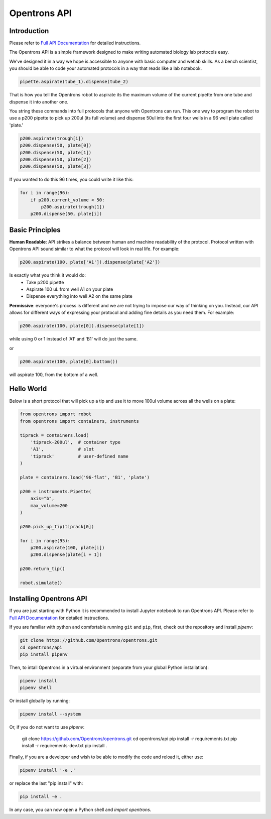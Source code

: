 =============
Opentrons API
=============

.. image:: https://travis-ci.org/OpenTrons/opentrons-api.svg?branch=master
   :target: https://travis-ci.org/OpenTrons/opentrons-api
   :alt: Build Status

.. image:: https://coveralls.io/repos/github/OpenTrons/opentrons-api/badge.svg?branch=master
   :target: https://coveralls.io/github/OpenTrons/opentrons-api?branch=master
   :alt: Coverage Status

.. _Full API Documentation: http://docs.opentrons.com

Introduction
------------

Please refer to `Full API Documentation`_ for detailed instructions.

The Opentrons API is a simple framework designed to make writing automated biology lab protocols easy. 

We've designed it in a way we hope is accessible to anyone with basic computer and wetlab skills. As a bench scientist, you should be able to code your automated protocols in a way that reads like a lab notebook. 

.. code-block:: python
   
   pipette.aspirate(tube_1).dispense(tube_2)

That is how you tell the Opentrons robot to aspirate its the maximum volume of the current pipette from one tube and dispense it into another one. 

You string these commands into full protocols that anyone with Opentrons can run. This one way to program the robot to use a p200 pipette to pick up 200ul (its full volume) and dispense 50ul into the first four wells in a 96 well plate called 'plate.'

.. code-block:: python
   
   p200.aspirate(trough[1])
   p200.dispense(50, plate[0])
   p200.dispense(50, plate[1])
   p200.dispense(50, plate[2])
   p200.dispense(50, plate[3])

If you wanted to do this 96 times, you could write it like this:

.. code-block:: python
   
  for i in range(96):
      if p200.current_volume < 50:
          p200.aspirate(trough[1])
      p200.dispense(50, plate[i])

Basic Principles
----------------

**Human Readable**: API strikes a balance between human and machine readability of the protocol. Protocol written with Opentrons API sound similar to what the protocol will look in real life. For example:

.. code-block:: python

  p200.aspirate(100, plate['A1']).dispense(plate['A2'])

Is exactly what you think it would do: 
  * Take p200 pipette
  * Aspirate 100 uL from well A1 on your plate
  * Dispense everything into well A2 on the same plate

**Permissive**: everyone's process is different and we are not trying to impose our way of thinking on you. Instead, our API allows for different ways of expressing your protocol and adding fine details as you need them. 
For example:

.. code-block:: python

  p200.aspirate(100, plate[0]).dispense(plate[1])

while using 0 or 1 instead of 'A1' and 'B1' will do just the same.

or

.. code-block:: python

  p200.aspirate(100, plate[0].bottom())

will aspirate 100, from the bottom of a well.

Hello World
-----------

Below is a short protocol that will pick up a tip and use it to move 100ul volume across all the wells on a plate:

.. code-block:: python

  from opentrons import robot
  from opentrons import containers, instruments

  tiprack = containers.load(
      'tiprack-200ul',  # container type
      'A1',             # slot
      'tiprack'         # user-defined name
  )

  plate = containers.load('96-flat', 'B1', 'plate')
  
  p200 = instruments.Pipette(
      axis="b",
      max_volume=200
  )

  p200.pick_up_tip(tiprack[0])

  for i in range(95):
      p200.aspirate(100, plate[i])
      p200.dispense(plate[i + 1])

  p200.return_tip()

  robot.simulate()

Installing Opentrons API
------------------------
If you are just starting with Python it is recommended to install Jupyter notebook to run Opentrons API. Please refer to `Full API Documentation`_ for detailed instructions.

If you are familiar with python and comfortable running ``git`` and ``pip``, first, check out the repository and install `pipenv`:

.. code-block:: bash

  git clone https://github.com/Opentrons/opentrons.git
  cd opentrons/api
  pip install pipenv

Then, to intall Opentrons in a virtual environment (separate from your global Python installation):

.. code-block:: bash

  pipenv install
  pipenv shell

Or install globally by running:

.. code-block:: bash

  pipenv install --system

Or, if you do not want to use `pipenv`:

  git clone https://github.com/Opentrons/opentrons.git
  cd opentrons/api
  pip install -r requirements.txt
  pip install -r requirements-dev.txt
  pip install .

Finally, if you are a developer and wish to be able to modify the code and reload it, either use:

.. code-block:: bash

  pipenv install '-e .'

or replace the last "pip install" with:

.. code-block:: bash

  pip install -e .

In any case, you can now open a Python shell and `import opentrons`.

